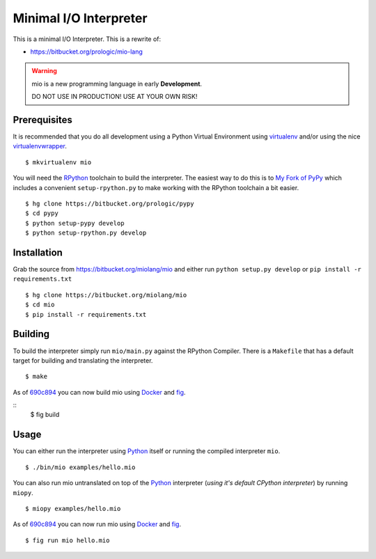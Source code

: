 .. _Python: https://www.python.org/
.. _virtualenv: https://pypy.python.org/pypi/virtualenv
.. _virtualenvwrapper: https://pypy.python.org/pypi/virtualenvwrapper
.. _Docker: https://docker.com/
.. _fig: http://www.fig.sh/


Minimal I/O Interpreter
=======================

.. image:: https://drone.io/bitbucket.org/miolang/mio/status.png
   :target: https://drone.io/bitbucket.org/miolang/mio
   :alt: Drone.io Build Status

This is a minimal I/O Interpreter. This is a rewrite of:

- https://bitbucket.org/prologic/mio-lang


.. warning:: mio is a new programming language in early **Development**.

             DO NOT USE IN PRODUCTION! USE AT YOUR OWN RISK!


Prerequisites
-------------

It is recommended that you do all development using a Python Virtual
Environment using `virtualenv`_ and/or using the nice `virtualenvwrapper`_.

::
   
    $ mkvirtualenv mio

You will need the `RPython <https://bitbucket.org/pypy/pypy>`_ toolchain
to build the interpreter. The easiest way to do this is to
`My Fork of PyPy <https://bitbucket.org/prologic/pypy>`_ which includes
a convenient ``setup-rpython.py`` to make working with the RPython toolchain
a bit easier.

::
    
    $ hg clone https://bitbucket.org/prologic/pypy
    $ cd pypy
    $ python setup-pypy develop
    $ python setup-rpython.py develop


Installation
------------

Grab the source from https://bitbucket.org/miolang/mio and either
run ``python setup.py develop`` or ``pip install -r requirements.txt``

::
    
    $ hg clone https://bitbucket.org/miolang/mio
    $ cd mio
    $ pip install -r requirements.txt


Building
--------

To build the interpreter simply run ``mio/main.py`` against the RPython
Compiler. There is a ``Makefile`` that has a default target for building
and translating the interpreter.

::
    
    $ make

As of `690c894 <https://bitbucket.org/miolang/mio/commits/690c894>`_ you can
now build mio using `Docker`_ and `fig`_.

::
    $ fig build


Usage
-----

You can either run the interpreter using `Python`_ itself or running the
compiled interpreter ``mio``.

::
    
    $ ./bin/mio examples/hello.mio

You can also run mio untranslated on top of the `Python`_ interpreter
(*using it's default CPython interpreter*) by running ``miopy``.

::
    
    $ miopy examples/hello.mio

As of `690c894 <https://bitbucket.org/miolang/mio/commits/690c894>`_ you can
now run mio using `Docker`_ and `fig`_.

::
    
    $ fig run mio hello.mio
